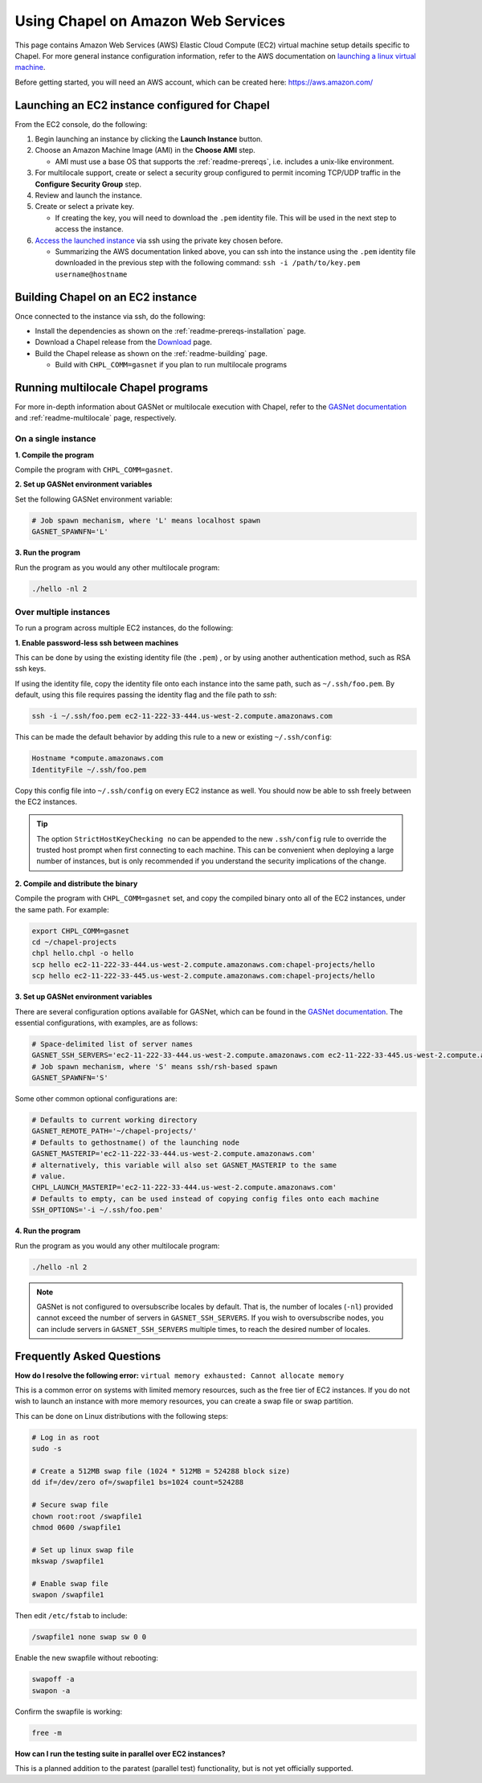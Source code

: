 .. _readme-aws:

===================================
Using Chapel on Amazon Web Services
===================================

This page contains Amazon Web Services (AWS) Elastic Cloud Compute (EC2)
virtual machine setup details specific to Chapel. For more general instance
configuration information, refer to the AWS documentation on
`launching a linux virtual machine`_.

.. _launching a linux virtual machine: https://aws.amazon.com/getting-started/tutorials/launch-a-virtual-machine/

Before getting started, you will need an AWS account, which can be created
here: https://aws.amazon.com/

Launching an EC2 instance configured for Chapel
-----------------------------------------------

From the EC2 console, do the following:

1. Begin launching an instance by clicking the **Launch Instance** button.

2. Choose an Amazon Machine Image (AMI) in the **Choose AMI** step.

   - AMI must use a base OS that supports the :ref:`readme-prereqs`, i.e.
     includes a unix-like environment.

3. For multilocale support, create or select a security group configured to
   permit incoming TCP/UDP traffic in the **Configure Security Group** step.

4. Review and launch the instance.

5. Create or select a private key.

   - If creating the key, you will need to download the ``.pem`` identity file.
     This will be used in the next step to access the instance.

6. `Access the launched instance`_ via ssh using the private key chosen before.

   - Summarizing the AWS documentation linked above, you can ssh into the
     instance using the ``.pem`` identity file downloaded in the previous step
     with the following command: ``ssh -i /path/to/key.pem username@hostname``

.. _Access the launched instance: https://docs.aws.amazon.com/AWSEC2/latest/UserGuide/AccessingInstances.html?icmpid=docs_ec2_console


Building Chapel on an EC2 instance
----------------------------------

Once connected to the instance via ssh, do the following:

- Install the dependencies as shown on the :ref:`readme-prereqs-installation` page.
- Download a Chapel release from the `Download`_ page.
- Build the Chapel release as shown on the :ref:`readme-building` page.

  - Build with ``CHPL_COMM=gasnet`` if you plan to run multilocale programs

.. _Download: https://chapel-lang.org/download.html


Running multilocale Chapel programs
-----------------------------------

For more in-depth information about GASNet or multilocale execution with Chapel,
refer to the `GASNet documentation`_ and :ref:`readme-multilocale` page,
respectively.

On a single instance
++++++++++++++++++++

**1. Compile the program**

Compile the program with ``CHPL_COMM=gasnet``.

**2. Set up GASNet environment variables**

Set the following GASNet environment variable:

.. code-block:: sh

    # Job spawn mechanism, where 'L' means localhost spawn
    GASNET_SPAWNFN='L'

**3. Run the program**

Run the program as you would any other multilocale program:

.. code-block:: sh

    ./hello -nl 2

Over multiple instances
+++++++++++++++++++++++

To run a program across multiple EC2 instances, do the following:

**1. Enable password-less ssh between machines**

This can be done by using the existing identity file (the ``.pem``) , or by
using another authentication method, such as RSA ssh keys.

If using the identity file, copy the identity file onto each instance
into the same path, such as ``~/.ssh/foo.pem``. By default, using this file
requires passing the identity flag and the file path to `ssh`:

.. code-block:: sh

   ssh -i ~/.ssh/foo.pem ec2-11-222-33-444.us-west-2.compute.amazonaws.com

This can be made the default behavior by adding this rule to a new or existing
``~/.ssh/config``:

.. code-block:: text

   Hostname *compute.amazonaws.com
   IdentityFile ~/.ssh/foo.pem

Copy this config file into ``~/.ssh/config`` on every EC2 instance as well.
You should now be able to ssh freely between the EC2 instances.

.. tip::

    The option ``StrictHostKeyChecking no`` can be appended to the new
    ``.ssh/config`` rule to override the trusted host prompt when first
    connecting to each machine.  This can be convenient when deploying a large
    number of instances, but is only recommended if you understand the security
    implications of the change.

**2. Compile and distribute the binary**

Compile the program with ``CHPL_COMM=gasnet`` set, and copy the compiled
binary onto all of the EC2 instances, under the same path. For example:

.. code-block:: sh

    export CHPL_COMM=gasnet
    cd ~/chapel-projects
    chpl hello.chpl -o hello
    scp hello ec2-11-222-33-444.us-west-2.compute.amazonaws.com:chapel-projects/hello
    scp hello ec2-11-222-33-445.us-west-2.compute.amazonaws.com:chapel-projects/hello

**3. Set up GASNet environment variables**

There are several configuration options available for GASNet, which can be
found in the `GASNet documentation`_.
The essential configurations, with examples, are as follows:

.. code-block:: sh

    # Space-delimited list of server names
    GASNET_SSH_SERVERS='ec2-11-222-33-444.us-west-2.compute.amazonaws.com ec2-11-222-33-445.us-west-2.compute.amazonaws.com'
    # Job spawn mechanism, where 'S' means ssh/rsh-based spawn
    GASNET_SPAWNFN='S'

Some other common optional configurations are:

.. code-block:: sh

    # Defaults to current working directory
    GASNET_REMOTE_PATH='~/chapel-projects/'
    # Defaults to gethostname() of the launching node
    GASNET_MASTERIP='ec2-11-222-33-444.us-west-2.compute.amazonaws.com'
    # alternatively, this variable will also set GASNET_MASTERIP to the same
    # value.
    CHPL_LAUNCH_MASTERIP='ec2-11-222-33-444.us-west-2.compute.amazonaws.com'
    # Defaults to empty, can be used instead of copying config files onto each machine
    SSH_OPTIONS='-i ~/.ssh/foo.pem'

.. _GASNet documentation: http://gasnet.lbl.gov/dist/udp-conduit/README

**4. Run the program**

Run the program as you would any other multilocale program:

.. code-block:: sh

    ./hello -nl 2

.. note::
    GASNet is not configured to oversubscribe locales by default. That is, the
    number of locales (``-nl``) provided cannot exceed the number of servers in
    ``GASNET_SSH_SERVERS``. If you wish to oversubscribe nodes, you can include
    servers in ``GASNET_SSH_SERVERS`` multiple times, to reach the desired number
    of locales.


Frequently Asked Questions
--------------------------

**How do I resolve the following error:**
``virtual memory exhausted: Cannot allocate memory``

This is a common error on systems with limited memory resources, such as the
free tier of EC2 instances. If you do not wish to launch an instance with more
memory resources, you can create a swap file or swap partition.

This can be done on Linux distributions with the following steps:

.. code-block:: sh

    # Log in as root
    sudo -s

    # Create a 512MB swap file (1024 * 512MB = 524288 block size)
    dd if=/dev/zero of=/swapfile1 bs=1024 count=524288

    # Secure swap file
    chown root:root /swapfile1
    chmod 0600 /swapfile1

    # Set up linux swap file
    mkswap /swapfile1

    # Enable swap file
    swapon /swapfile1

Then edit ``/etc/fstab`` to include:

.. code-block:: sh

    /swapfile1 none swap sw 0 0

Enable the new swapfile without rebooting:

.. code-block:: sh

   swapoff -a
   swapon -a

Confirm the swapfile is working:

.. code-block:: sh

   free -m

**How can I run the testing suite in parallel over EC2 instances?**

This is a planned addition to the paratest (parallel test) functionality, but
is not yet officially supported.

